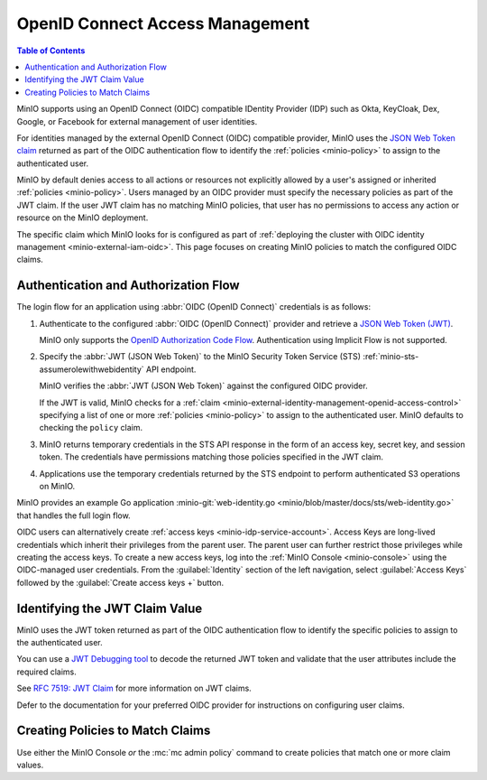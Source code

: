 .. _minio-external-identity-management-openid:
.. _minio-external-identity-management-openid-access-control:

================================
OpenID Connect Access Management
================================

.. default-domain:: minio

.. contents:: Table of Contents
   :local:
   :depth: 2

MinIO supports using an OpenID Connect (OIDC) compatible IDentity Provider (IDP)
such as Okta, KeyCloak, Dex, Google, or Facebook for external management of user
identities.

For identities managed by the external OpenID Connect (OIDC) compatible provider, MinIO uses the `JSON Web Token claim <https://datatracker.ietf.org/doc/html/rfc7519#section-4>`__ returned as part of the OIDC authentication flow to identify the :ref:`policies <minio-policy>` to assign to the authenticated user.

MinIO by default denies access to all actions or resources not explicitly allowed by a user's assigned or inherited :ref:`policies <minio-policy>`. 
Users managed by an OIDC provider must specify the necessary policies as part of the JWT claim. If the user JWT claim has no matching MinIO policies, that user has no permissions to access any action or resource on the MinIO deployment.

The specific claim which MinIO looks for is configured as part of :ref:`deploying the cluster with OIDC identity management <minio-external-iam-oidc>`. This page focuses on creating MinIO policies to match the configured OIDC claims.

Authentication and Authorization Flow
-------------------------------------

The login flow for an application using :abbr:`OIDC (OpenID Connect)`
credentials is as follows:

1. Authenticate to the configured :abbr:`OIDC (OpenID Connect)`
   provider and retrieve a 
   `JSON Web Token (JWT) <https://jwt.io/introduction>`__. 
   
   MinIO only supports the 
   `OpenID Authorization Code Flow 
   <https://openid.net/specs/openid-connect-core-1_0.html#CodeFlowAuth>`__. 
   Authentication using Implicit Flow is not supported.

2. Specify the :abbr:`JWT (JSON Web Token)` to the MinIO Security Token Service
   (STS) :ref:`minio-sts-assumerolewithwebidentity` API endpoint. 
   
   MinIO verifies the :abbr:`JWT (JSON Web Token)` against the
   configured OIDC provider.

   If the JWT is valid, MinIO checks for a :ref:`claim 
   <minio-external-identity-management-openid-access-control>` specifying a list
   of one or more :ref:`policies <minio-policy>` to assign to the
   authenticated user. MinIO defaults to checking the ``policy`` claim.

3. MinIO returns temporary credentials in the STS API response in the form of an
   access key, secret key, and session token. The credentials have 
   permissions matching those policies specified in the JWT claim.
   
4. Applications use the temporary credentials returned by the STS endpoint to
   perform authenticated S3 operations on MinIO.

MinIO provides an example Go application
:minio-git:`web-identity.go <minio/blob/master/docs/sts/web-identity.go>` that
handles the full login flow.

OIDC users can alternatively create :ref:`access keys <minio-idp-service-account>`. 
Access Keys are long-lived credentials which inherit their privileges from the parent user. 
The parent user can further restrict those privileges while creating the access keys. 
To create a new access keys, log into the :ref:`MinIO Console <minio-console>` using the OIDC-managed user credentials. 
From the :guilabel:`Identity` section of the left navigation, select :guilabel:`Access Keys` followed by the :guilabel:`Create access keys +` button.

Identifying the JWT Claim Value
-------------------------------

MinIO uses the JWT token returned as part of the OIDC authentication flow to identify the specific policies to assign to the authenticated user.

You can use a `JWT Debugging tool <https://jwt.io/>`__ to decode the returned JWT token and validate that the user attributes include the required claims. 

.. todo - example JWT claim

See `RFC 7519: JWT Claim <https://datatracker.ietf.org/doc/html/rfc7519#section-4>`__ for more information on JWT claims. 

Defer to the documentation for your preferred OIDC provider for instructions on configuring user claims.

Creating Policies to Match Claims
---------------------------------

Use either the MinIO Console *or* the :mc:`mc admin policy` command to create policies that match one or more claim values.

.. todo - instructions